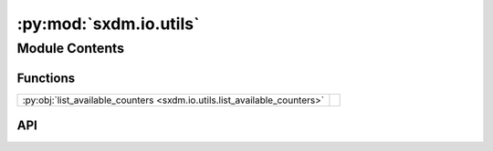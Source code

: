 :py:mod:`sxdm.io.utils`
=======================

.. py:module:: sxdm.io.utils

.. autodoc2-docstring:: sxdm.io.utils
   :allowtitles:

Module Contents
---------------

Functions
~~~~~~~~~

.. list-table::
   :class: autosummary longtable
   :align: left

   * - :py:obj:`list_available_counters <sxdm.io.utils.list_available_counters>`
     - .. autodoc2-docstring:: sxdm.io.utils.list_available_counters
          :summary:

API
~~~

.. py:function:: list_available_counters(h5f, scan_no)
   :canonical: sxdm.io.utils.list_available_counters

   .. autodoc2-docstring:: sxdm.io.utils.list_available_counters
